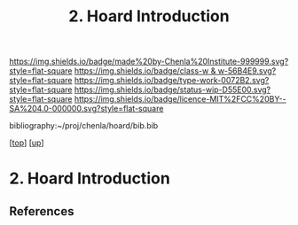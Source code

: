 #   -*- mode: org; fill-column: 60 -*-

#+TITLE: 2. Hoard Introduction
#+STARTUP: showall
#+TOC: headlines 4
#+PROPERTY: filename
#+LINK: pdf   pdfview:~/proj/chenla/hoard/lib/

[[https://img.shields.io/badge/made%20by-Chenla%20Institute-999999.svg?style=flat-square]] 
[[https://img.shields.io/badge/class-w & w-56B4E9.svg?style=flat-square]]
[[https://img.shields.io/badge/type-work-0072B2.svg?style=flat-square]]
[[https://img.shields.io/badge/status-wip-D55E00.svg?style=flat-square]]
[[https://img.shields.io/badge/licence-MIT%2FCC%20BY--SA%204.0-000000.svg?style=flat-square]]

bibliography:~/proj/chenla/hoard/bib.bib

[[[../../index.org][top]]] [[[../index.org][up]]]

* 2. Hoard Introduction
  :PROPERTIES:
  :CUSTOM_ID: 
  :Name:      /home/deerpig/proj/chenla/warp/18/02/intro.org
  :Created:   2018-06-18T18:21@Prek Leap (11.642600N-104.919210W)
  :ID:        fb415a3b-435c-43eb-aea4-d0b2b7f9baa1
  :VER:       582592974.042006047
  :GEO:       48P-491193-1287029-15
  :BXID:      proj:PAA6-3705
  :Class:     primer
  :Type:      work
  :Status:    wip
  :Licence:   MIT/CC BY-SA 4.0
  :END:



** References



